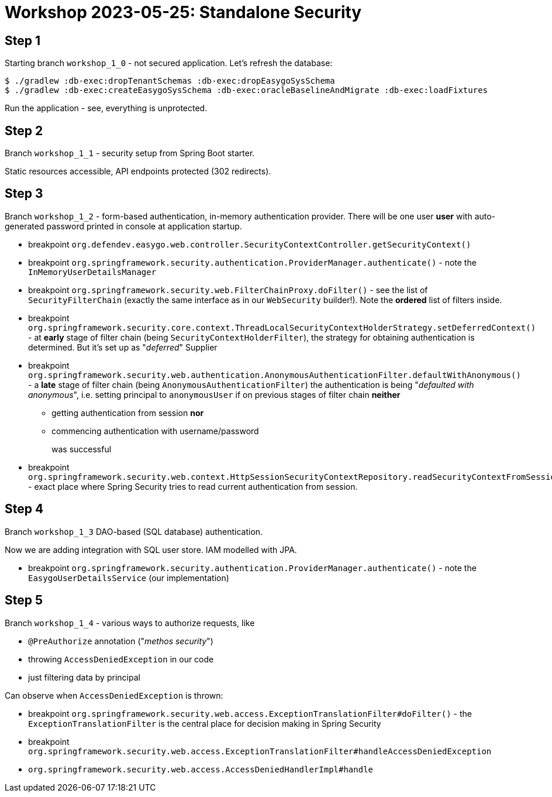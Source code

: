 = Workshop 2023-05-25: Standalone Security

== Step 1

Starting branch `workshop_1_0` - not secured application.
Let's refresh the database:

[source,bash]
----
$ ./gradlew :db-exec:dropTenantSchemas :db-exec:dropEasygoSysSchema
$ ./gradlew :db-exec:createEasygoSysSchema :db-exec:oracleBaselineAndMigrate :db-exec:loadFixtures
----

Run the application - see, everything is unprotected.

== Step 2

Branch `workshop_1_1` - security setup from Spring Boot starter.

Static resources accessible, API endpoints protected (302 redirects).

== Step 3

Branch `workshop_1_2` - form-based authentication, in-memory authentication provider. There will be one user *user* with auto-generated password printed in console at application startup.

* breakpoint `org.defendev.easygo.web.controller.SecurityContextController.getSecurityContext()`
* breakpoint `org.springframework.security.authentication.ProviderManager.authenticate()` - note the `InMemoryUserDetailsManager`
* breakpoint `org.springframework.security.web.FilterChainProxy.doFilter()` - see the list of `SecurityFilterChain` (exactly the same interface as in our `WebSecurity` builder!). Note the *ordered* list of filters inside.
* breakpoint `org.springframework.security.core.context.ThreadLocalSecurityContextHolderStrategy.setDeferredContext()` - at *early* stage of filter chain (being `SecurityContextHolderFilter`), the strategy for obtaining authentication is determined. But it's set up as "_deferred_" Supplier
* breakpoint `org.springframework.security.web.authentication.AnonymousAuthenticationFilter.defaultWithAnonymous()` - a *late* stage of filter chain (being `AnonymousAuthenticationFilter`) the authentication is being "_defaulted with anonymous_", i.e. setting principal to `anonymousUser` if on previous stages of filter chain *neither*
+
** getting authentication from session *nor*
** commencing authentication with username/password
+
was successful
* breakpoint `org.springframework.security.web.context.HttpSessionSecurityContextRepository.readSecurityContextFromSession()` - exact place where Spring Security tries to read current authentication from session.

== Step 4

Branch `workshop_1_3` DAO-based (SQL database) authentication.

Now we are adding integration with SQL user store. IAM modelled with JPA.

* breakpoint `org.springframework.security.authentication.ProviderManager.authenticate()` - note the `EasygoUserDetailsService` (our implementation)

== Step 5

Branch `workshop_1_4` - various ways to authorize requests, like

* `@PreAuthorize` annotation ("_methos security_")
* throwing `AccessDeniedException` in our code
* just filtering data by principal

Can observe when `AccessDeniedException` is thrown:

* breakpoint `org.springframework.security.web.access.ExceptionTranslationFilter#doFilter()` - the `ExceptionTranslationFilter` is the central place for decision making in Spring Security
* breakpoint `org.springframework.security.web.access.ExceptionTranslationFilter#handleAccessDeniedException`
* `org.springframework.security.web.access.AccessDeniedHandlerImpl#handle`




